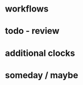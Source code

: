 * workflows
* todo - review
  :LOGBOOK:
  CLOCK: [2013-01-24 Do 16:02]--[2013-01-24 Do 16:14] =>  0:12
  :END:

* additional clocks
* someday / maybe

